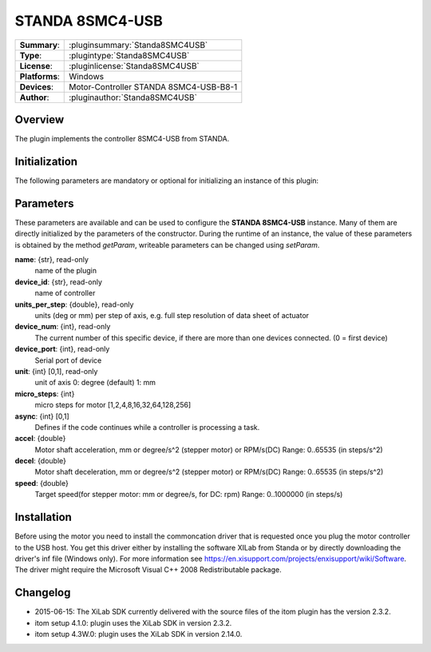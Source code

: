 ===================
 STANDA 8SMC4-USB
===================

=============== ========================================================================================================
**Summary**:    :pluginsummary:`Standa8SMC4USB`
**Type**:       :plugintype:`Standa8SMC4USB`
**License**:    :pluginlicense:`Standa8SMC4USB`
**Platforms**:  Windows
**Devices**:    Motor-Controller STANDA 8SMC4-USB-B8-1
**Author**:     :pluginauthor:`Standa8SMC4USB`
=============== ========================================================================================================

Overview
========

The plugin implements the controller 8SMC4-USB from STANDA.

.. pluginsummaryextended::
    :plugin: Standa8SMC4USB

Initialization
==============

The following parameters are mandatory or optional for initializing an instance of this plugin:

    .. plugininitparams::
        :plugin: Standa8SMC4USB

Parameters
==========

These parameters are available and can be used to configure the **STANDA 8SMC4-USB** instance. Many of them are directly initialized by the
parameters of the constructor. During the runtime of an instance, the value of these parameters is obtained by the method *getParam*, writeable
parameters can be changed using *setParam*.

**name**: {str}, read-only
    name of the plugin
**device_id**: {str}, read-only
    name of controller
**units_per_step**: {double}, read-only
    units (deg or mm) per step of axis, e.g. full step resolution of data sheet of actuator
**device_num**: {int}, read-only
    The current number of this specific device, if there are more than one devices connected. (0 = first device)
**device_port**: {int}, read-only
    Serial port of device
**unit**: {int} [0,1], read-only
    unit of axis
    0: degree (default)
    1: mm
**micro_steps**: {int}
    micro steps for motor [1,2,4,8,16,32,64,128,256]
**async**: {int} [0,1]
    Defines if the code continues while a controller is processing a task.
**accel**: {double}
    Motor shaft acceleration, mm or degree/s^2 (stepper motor) or RPM/s(DC)
    Range: 0..65535 (in steps/s^2)
**decel**: {double}
    Motor shaft deceleration, mm or degree/s^2 (stepper motor) or RPM/s(DC)
    Range: 0..65535 (in steps/s^2)
**speed**: {double}
    Target speed(for stepper motor: mm or degree/s, for DC: rpm)
    Range: 0..1000000 (in steps/s)

Installation
============

Before using the motor you need to install the commoncation driver that is requested once you plug the motor controller to the USB host.
You get this driver either by installing the software XILab from Standa or by directly downloading the driver's inf file (Windows only).
For more information see https://en.xisupport.com/projects/enxisupport/wiki/Software.
The driver might require the Microsoft Visual C++ 2008 Redistributable package.

Changelog
=========

* 2015-06-15: The XiLab SDK currently delivered with the source files of the itom plugin has the version 2.3.2.
* itom setup 4.1.0: plugin uses the XiLab SDK in version 2.3.2.
* itom setup 4.3W.0: plugin uses the XiLab SDK in version 2.14.0.
